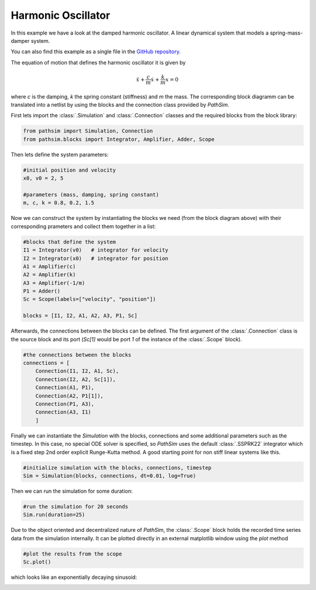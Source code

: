 Harmonic Oscillator
-------------------

In this example we have a look at the damped harmonic oscillator. A linear dynamical system that models a spring-mass-damper system.

You can also find this example as a single file in the `GitHub repository <https://github.com/milanofthe/pathsim/blob/master/examples/example_harmonic_oscillator.py>`_.


.. image:: figures/harmonic_oscillator.png
   :width: 700
   :align: center
   :alt: block diagram of hamronic oscillator


The equation of motion that defines the harmonic oscillator it is given by

.. math::

    \ddot{x} + \frac{c}{m} \dot{x} + \frac{k}{m} x = 0


where `c` is the damping, `k` the spring constant (stiffness) and `m` the mass. The corresponding block diagramm can be translated into a netlist by using the blocks and the connection class provided by `PathSim`. 

First lets import the :class:`.Simulation` and :class:`.Connection` classes and the required blocks from the block library:

.. code-block:: python

    from pathsim import Simulation, Connection
    from pathsim.blocks import Integrator, Amplifier, Adder, Scope


Then lets define the system parameters:

.. code-block:: python

    #initial position and velocity
    x0, v0 = 2, 5

    #parameters (mass, damping, spring constant)
    m, c, k = 0.8, 0.2, 1.5


Now we can construct the system by instantiating the blocks we need (from the block diagram above) with their corresponding prameters and collect them together in a list:

.. code-block:: python

    #blocks that define the system
    I1 = Integrator(v0)   # integrator for velocity
    I2 = Integrator(x0)   # integrator for position
    A1 = Amplifier(c)
    A2 = Amplifier(k)
    A3 = Amplifier(-1/m)
    P1 = Adder()
    Sc = Scope(labels=["velocity", "position"])

    blocks = [I1, I2, A1, A2, A3, P1, Sc]


Afterwards, the connections between the blocks can be defined. The first argument of the :class:`.Connection` class is the source block and its port (`Sc[1]` would be port `1` of the instance of the :class:`.Scope` block). 

.. code-block:: python

    #the connections between the blocks
    connections = [
        Connection(I1, I2, A1, Sc), 
        Connection(I2, A2, Sc[1]),
        Connection(A1, P1), 
        Connection(A2, P1[1]), 
        Connection(P1, A3),
        Connection(A3, I1)
        ]


Finally we can instantiate the `Simulation` with the blocks, connections and some additional parameters such as the timestep. In this case, no special ODE solver is specified, so `PathSim` uses the default :class:`.SSPRK22` integrator which is a fixed step 2nd order explicit Runge-Kutta method. A good starting point for non stiff linear systems like this. 

.. code-block:: python

    #initialize simulation with the blocks, connections, timestep
    Sim = Simulation(blocks, connections, dt=0.01, log=True)


Then we can run the simulation for some duration:

.. code-block:: python
        
    #run the simulation for 20 seconds
    Sim.run(duration=25)


Due to the object oriented and decentralized nature of `PathSim`, the :class:`.Scope` block holds the recorded time series data from the simulation internally. It can be plotted directly in an external matplotlib window using the `plot` method

.. code-block:: python

    #plot the results from the scope
    Sc.plot()


which looks like an exponentially decaying sinusoid:

.. image:: figures/harmonic_oscillator_result.png
   :width: 700
   :align: center
   :alt: hamronic oscillator simulation result

